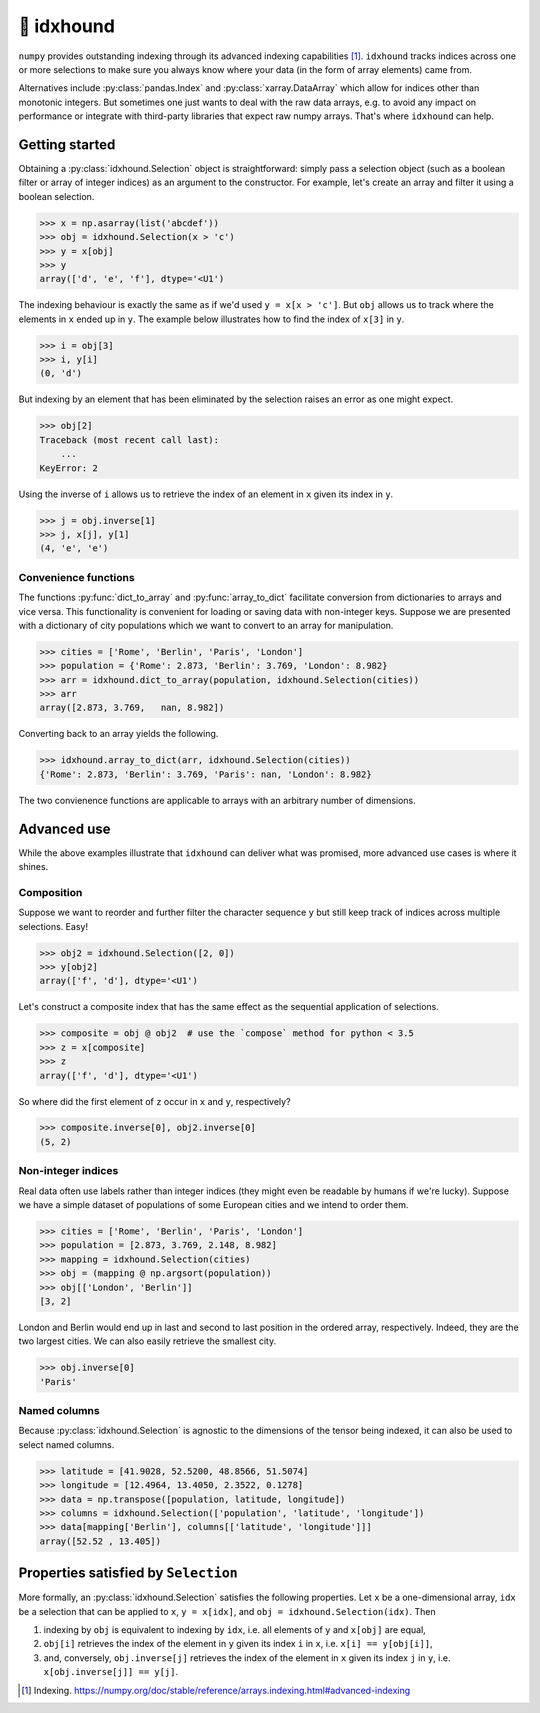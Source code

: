 🐶 idxhound
===========

.. image:: https://github.com/tillahoffmann/idxhound/workflows/CI/badge.svg
  :target: https://github.com/tillahoffmann/idxhound/actions?query=workflow%3A%22CI%22

.. image:: https://img.shields.io/pypi/v/idxhound.svg?style=flat-square
   :target: https://pypi.python.org/pypi/idxhound

.. image:: https://readthedocs.org/projects/idxhound/badge/?version=latest
  :target: https://idxhound.readthedocs.io/en/latest/?badge=latest

``numpy`` provides outstanding indexing through its advanced indexing capabilities [1]_. ``idxhound`` tracks indices across one or more selections to make sure you always know where your data (in the form of array elements) came from.

Alternatives include :py:class:`pandas.Index` and :py:class:`xarray.DataArray` which allow for indices other than monotonic integers. But sometimes one just wants to deal with the raw data arrays, e.g. to avoid any impact on performance or integrate with third-party libraries that expect raw numpy arrays. That's where ``idxhound`` can help.

Getting started
---------------

Obtaining a :py:class:`idxhound.Selection` object is straightforward: simply pass a selection object (such as a boolean filter or array of integer indices) as an argument to the constructor. For example, let's create an array and filter it using a boolean selection.

>>> x = np.asarray(list('abcdef'))
>>> obj = idxhound.Selection(x > 'c')
>>> y = x[obj]
>>> y
array(['d', 'e', 'f'], dtype='<U1')

The indexing behaviour is exactly the same as if we'd used ``y = x[x > 'c']``. But ``obj`` allows us to track where the elements in ``x`` ended up in ``y``. The example below illustrates how to find the index of ``x[3]`` in ``y``.

>>> i = obj[3]
>>> i, y[i]
(0, 'd')

But indexing by an element that has been eliminated by the selection raises an error as one might expect.

>>> obj[2]
Traceback (most recent call last):
    ...
KeyError: 2

Using the inverse of ``i`` allows us to retrieve the index of an element in ``x`` given its index in ``y``.

>>> j = obj.inverse[1]
>>> j, x[j], y[1]
(4, 'e', 'e')

Convenience functions
^^^^^^^^^^^^^^^^^^^^^

The functions :py:func:`dict_to_array` and :py:func:`array_to_dict` facilitate conversion from dictionaries to arrays and vice versa. This functionality is convenient for loading or saving data with non-integer keys. Suppose we are presented with a dictionary of city populations which we want to convert to an array for manipulation.

>>> cities = ['Rome', 'Berlin', 'Paris', 'London']
>>> population = {'Rome': 2.873, 'Berlin': 3.769, 'London': 8.982}
>>> arr = idxhound.dict_to_array(population, idxhound.Selection(cities))
>>> arr
array([2.873, 3.769,   nan, 8.982])

Converting back to an array yields the following.

>>> idxhound.array_to_dict(arr, idxhound.Selection(cities))
{'Rome': 2.873, 'Berlin': 3.769, 'Paris': nan, 'London': 8.982}

The two convienence functions are applicable to arrays with an arbitrary number of dimensions.

Advanced use
------------

While the above examples illustrate that ``idxhound`` can deliver what was promised, more advanced use cases is where it shines.

Composition
^^^^^^^^^^^

Suppose we want to reorder and further filter the character sequence ``y`` but still keep track of indices across multiple selections. Easy!

>>> obj2 = idxhound.Selection([2, 0])
>>> y[obj2]
array(['f', 'd'], dtype='<U1')

Let's construct a composite index that has the same effect as the sequential application of selections.

>>> composite = obj @ obj2  # use the `compose` method for python < 3.5
>>> z = x[composite]
>>> z
array(['f', 'd'], dtype='<U1')

So where did the first element of ``z`` occur in ``x`` and ``y``, respectively?

>>> composite.inverse[0], obj2.inverse[0]
(5, 2)

Non-integer indices
^^^^^^^^^^^^^^^^^^^

Real data often use labels rather than integer indices (they might even be readable by humans if we're lucky). Suppose we have a simple dataset of populations of some European cities and we intend to order them.

>>> cities = ['Rome', 'Berlin', 'Paris', 'London']
>>> population = [2.873, 3.769, 2.148, 8.982]
>>> mapping = idxhound.Selection(cities)
>>> obj = (mapping @ np.argsort(population))
>>> obj[['London', 'Berlin']]
[3, 2]

London and Berlin would end up in last and second to last position in the ordered array, respectively. Indeed, they are the two largest cities. We can also easily retrieve the smallest city.

>>> obj.inverse[0]
'Paris'

Named columns
^^^^^^^^^^^^^

Because :py:class:`idxhound.Selection` is agnostic to the dimensions of the tensor being indexed, it can also be used to select named columns.

>>> latitude = [41.9028, 52.5200, 48.8566, 51.5074]
>>> longitude = [12.4964, 13.4050, 2.3522, 0.1278]
>>> data = np.transpose([population, latitude, longitude])
>>> columns = idxhound.Selection(['population', 'latitude', 'longitude'])
>>> data[mapping['Berlin'], columns[['latitude', 'longitude']]]
array([52.52 , 13.405])

Properties satisfied by ``Selection``
-------------------------------------

More formally, an :py:class:`idxhound.Selection` satisfies the following properties. Let ``x`` be a one-dimensional array, ``idx`` be a selection that can be applied to ``x``, ``y = x[idx]``, and ``obj = idxhound.Selection(idx)``. Then

1. indexing by ``obj`` is equivalent to indexing by ``idx``, i.e. all elements of ``y`` and ``x[obj]`` are equal,
2. ``obj[i]`` retrieves the index of the element in ``y`` given its index ``i`` in ``x``, i.e. ``x[i] == y[obj[i]]``,
3. and, conversely, ``obj.inverse[j]`` retrieves the index of the element in ``x`` given its index ``j`` in ``y``, i.e. ``x[obj.inverse[j]] == y[j]``.

.. [1] Indexing.
   https://numpy.org/doc/stable/reference/arrays.indexing.html#advanced-indexing
